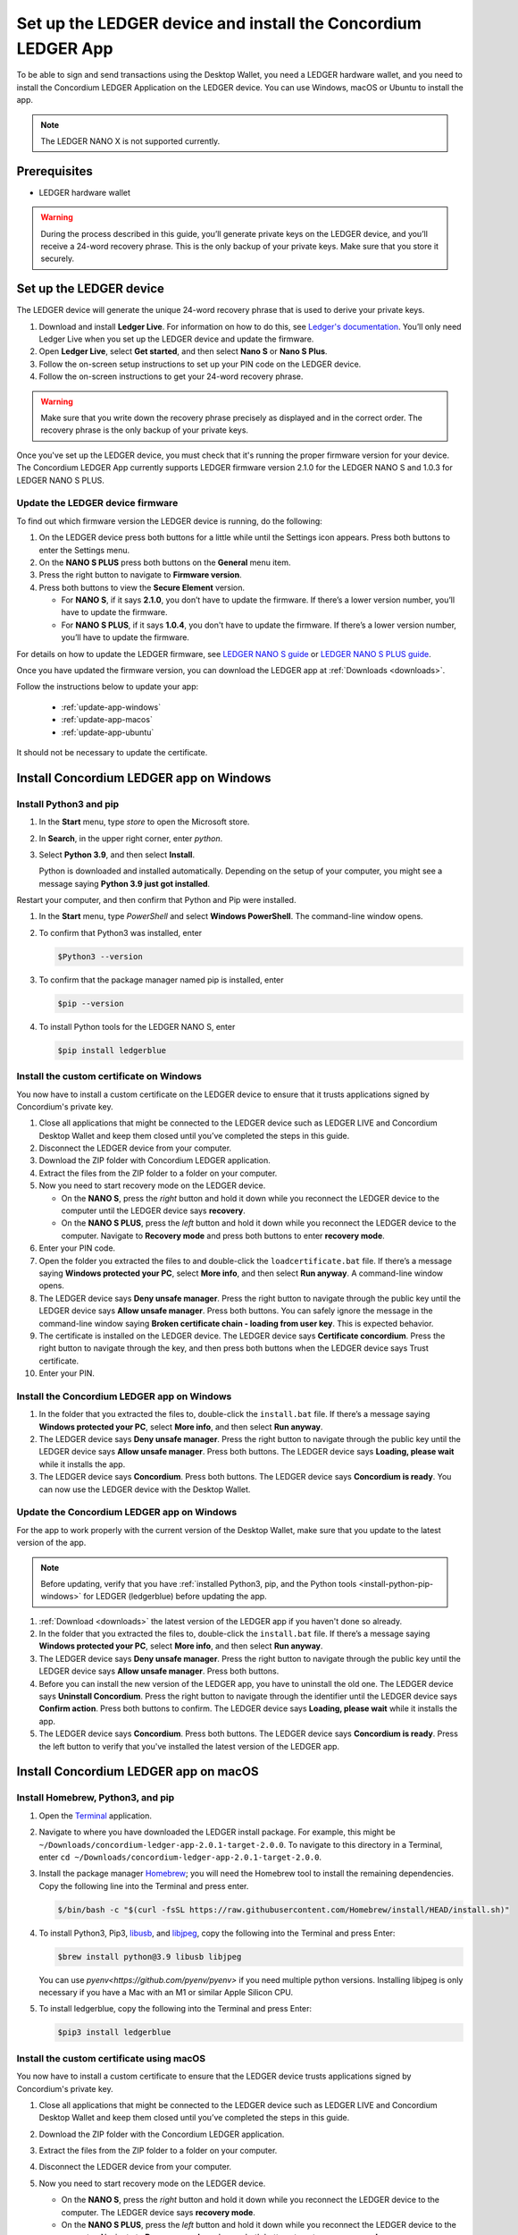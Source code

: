 
.. _install-Ledger-app:

==============================================================
Set up the LEDGER device and install the Concordium LEDGER App
==============================================================

To be able to sign and send transactions using the Desktop Wallet, you need a LEDGER hardware wallet, and you need to install the Concordium LEDGER Application on the LEDGER device. You can use Windows, macOS or Ubuntu to install the app.

.. Note::

   The LEDGER NANO X is not supported currently.

Prerequisites
=============

-  LEDGER hardware wallet

.. Warning::

   During the process described in this guide, you’ll generate private keys on the LEDGER device, and you’ll receive a 24-word recovery phrase. This is the only backup of your private keys. Make sure that you store it securely.

Set up the LEDGER device
========================

The LEDGER device will generate the unique 24-word recovery phrase that is used to derive your private keys.

#. Download and install **Ledger Live**. For information on how to do this, see `Ledger's documentation <https://www.ledger.com/ledger-live/download>`_. You’ll only need Ledger Live when you set up the LEDGER device and update the firmware.

#. Open **Ledger Live**, select **Get started**, and then select **Nano S** or **Nano S Plus**.

#. Follow the on-screen setup instructions to set up your PIN code on the LEDGER device.

#. Follow the on-screen instructions to get your 24-word recovery phrase.

.. Warning::

   Make sure that you write down the recovery phrase precisely as displayed and in the correct order. The recovery phrase is the only backup of your private keys.

Once you've set up the LEDGER device, you must check that it's running the proper firmware version for your device. The Concordium LEDGER App currently supports LEDGER firmware version 2.1.0 for the LEDGER NANO S and 1.0.3 for LEDGER NANO S PLUS.

Update the LEDGER device firmware
---------------------------------

To find out which firmware version the LEDGER device is running, do the following:

#. On the LEDGER device press both buttons for a little while until the Settings icon appears. Press both buttons to enter the Settings menu.

#. On the **NANO S PLUS** press both buttons on the **General** menu item.

#. Press the right button to navigate to **Firmware version**.

#. Press both buttons to view the **Secure Element** version.

   - For **NANO S**, if it says **2.1.0**, you don’t have to update the firmware. If there’s a lower version number, you’ll have to update the firmware.

   - For **NANO S PLUS**, if it says **1.0.4**, you don't have to update the firmware. If there’s a lower version number, you’ll have to update the firmware.

For details on how to update the LEDGER firmware, see `LEDGER NANO S guide <https://support.ledger.com/hc/en-us/articles/360002731113-Update-Ledger-Nano-S-firmware>`_ or `LEDGER NANO S PLUS guide <https://support.ledger.com/hc/en-us/articles/4445777839901-Update-Ledger-Nano-S-Plus-firmware?docs=true>`_.

Once you have updated the firmware version, you can download the LEDGER app at :ref:`Downloads <downloads>`.

Follow the instructions below to update your app:

   * :ref:`update-app-windows`
   * :ref:`update-app-macos`
   * :ref:`update-app-ubuntu`

It should not be necessary to update the certificate.

Install Concordium LEDGER app on Windows
========================================

.. _install-python-pip-windows:

Install Python3 and pip
-----------------------

#. In the **Start** menu, type *store* to open the Microsoft store.

#. In **Search**, in the upper right corner, enter *python*.

#. Select **Python 3.9**, and then select **Install**.

   Python is downloaded and installed automatically. Depending on the setup of your computer, you might see a message saying **Python 3.9 just got installed**.

Restart your computer, and then confirm that Python and Pip were installed.

#. In the **Start** menu, type *PowerShell* and select **Windows PowerShell**. The command-line window opens.

#. To confirm that Python3 was installed, enter

   .. code-block:: console

      $Python3 --version

#. To confirm that the package manager named pip is installed, enter

   .. code-block:: console

      $pip --version

#. To install Python tools for the LEDGER NANO S, enter

   .. code-block:: console

      $pip install ledgerblue

Install the custom certificate on Windows
-----------------------------------------

You now have to install a custom certificate on the LEDGER device to ensure that it trusts applications signed by Concordium's private key.

#. Close all applications that might be connected to the LEDGER device such as LEDGER LIVE and Concordium Desktop Wallet and keep them closed until you’ve completed the steps in this guide.

#. Disconnect the LEDGER device from your computer.

#. Download the ZIP folder with Concordium LEDGER application.

#. Extract the files from the ZIP folder to a folder on your computer.

#. Now you need to start recovery mode on the LEDGER device.

   - On the **NANO S**, press the *right* button and hold it down while you reconnect the LEDGER device to the computer until the LEDGER device says **recovery**.

   - On the **NANO S PLUS**, press the *left* button and hold it down while you reconnect the LEDGER device to the computer. Navigate to **Recovery mode** and press both buttons to enter **recovery mode**.

#. Enter your PIN code.

#. Open the folder you extracted the files to and double-click the ``loadcertificate.bat`` file. If there’s a message saying **Windows protected your PC**, select **More info**, and then select **Run anyway**. A command-line window opens.

#. The LEDGER device says **Deny unsafe manager**. Press the right button to navigate through the public key until the LEDGER device says **Allow unsafe manager**. Press both buttons. You can safely ignore the message in the command-line window saying **Broken certificate chain - loading from user key**. This is expected behavior.

#. The certificate is installed on the LEDGER device. The LEDGER device says **Certificate concordium**. Press the right button to navigate through the key, and then press both buttons when the LEDGER device says Trust certificate.

#. Enter your PIN.

.. _install-ledger-app-windows:

Install the Concordium LEDGER app on Windows
--------------------------------------------

#. In the folder that you extracted the files to, double-click the ``install.bat`` file. If there’s a message saying **Windows protected your PC**, select **More info**, and then select **Run anyway**.

#. The LEDGER device says **Deny unsafe manager**. Press the right button to navigate through the public key until the LEDGER device says **Allow unsafe manager**. Press both buttons. The LEDGER device says **Loading, please wait** while it installs the app.

#. The LEDGER device says **Concordium**. Press both buttons. The LEDGER device says **Concordium is ready**. You can now use the LEDGER device with the Desktop Wallet.

.. _update-app-windows:

Update the Concordium LEDGER app on Windows
-------------------------------------------

For the app to work properly with the current version of the Desktop Wallet, make sure that you update to the latest version of the app.

.. Note::
    Before updating, verify that you have :ref:`installed Python3, pip, and the Python tools <install-python-pip-windows>` for LEDGER (ledgerblue) before updating the app.

#. :ref:`Download <downloads>` the latest version of the LEDGER app if you haven't done so already.

#. In the folder that you extracted the files to, double-click the ``install.bat`` file. If there’s a message saying **Windows protected your PC**, select **More info**, and then select **Run anyway**.

#. The LEDGER device says **Deny unsafe manager**. Press the right button to navigate through the public key until the LEDGER device says **Allow unsafe manager**. Press both buttons.

#. Before you can install the new version of the LEDGER app, you have to uninstall the old one. The LEDGER device says **Uninstall Concordium**. Press the right button to navigate through the identifier until the LEDGER device says **Confirm action**. Press both buttons to confirm. The LEDGER device says **Loading, please wait** while it installs the app.

#. The LEDGER device says **Concordium**. Press both buttons. The LEDGER device says **Concordium is ready**. Press the left button to verify that you've installed the latest version of the LEDGER app.

Install Concordium LEDGER app on macOS
======================================

.. _install-python-pip-macos:

Install Homebrew, Python3, and pip
----------------------------------

#. Open the `Terminal <https://support.apple.com/en-gb/guide/terminal/apd5265185d-f365-44cb-8b09-71a064a42125/mac>`_ application.

#. Navigate to where you have downloaded the LEDGER install package. For example, this might be ``~/Downloads/concordium-ledger-app-2.0.1-target-2.0.0``. To navigate to this directory in a Terminal, enter ``cd ~/Downloads/concordium-ledger-app-2.0.1-target-2.0.0``.

#. Install the package manager `Homebrew <https://brew.sh/>`_; you will need the Homebrew tool to install the remaining dependencies. Copy the following line into the Terminal and press enter.

   .. code-block:: console

      $/bin/bash -c "$(curl -fsSL https://raw.githubusercontent.com/Homebrew/install/HEAD/install.sh)"

#. To install Python3, Pip3, `libusb <https://libusb.info/>`_, and `libjpeg <http://libjpeg.sourceforge.net/>`_, copy the following into the Terminal and press Enter:

   .. code-block:: console

      $brew install python@3.9 libusb libjpeg

   You can use `pyenv<https://github.com/pyenv/pyenv>` if you need multiple python versions. Installing libjpeg is only necessary if you have a Mac with an M1 or similar Apple Silicon CPU.

#. To install ledgerblue, copy the following into the Terminal and press Enter:

   .. code-block:: console

      $pip3 install ledgerblue

Install the custom certificate using macOS
------------------------------------------

You now have to install a custom certificate to ensure that the LEDGER device trusts applications signed by Concordium's private key.

#. Close all applications that might be connected to the LEDGER device such as LEDGER LIVE and Concordium Desktop Wallet and keep them closed until you’ve completed the steps in this guide.

#. Download the ZIP folder with the Concordium LEDGER application.

#. Extract the files from the ZIP folder to a folder on your computer.

#. Disconnect the LEDGER device from your computer.

#. Now you need to start recovery mode on the LEDGER device.

   - On the **NANO S**, press the *right* button and hold it down while you reconnect the LEDGER device to the computer. The LEDGER device says **recovery mode**.

   - On the **NANO S PLUS**, press the *left* button and hold it down while you reconnect the LEDGER device to the computer. Navigate to **Recovery mode** and press both buttons to enter **recovery mode**.

#. Enter your PIN code.

#. Open the `Terminal <https://support.apple.com/en-gb/guide/terminal/apd5265185d-f365-44cb-8b09-71a064a42125/mac>`_ application.

#. Navigate to where you have downloaded the LEDGER install package. For example, this might be ``~/Downloads/concordium-ledger-app-2.0.1-target-2.0.0``. To navigate to this directory in a Terminal, enter ``cd ~/Downloads/concordium-ledger-app-2.0.1-target-2.0.0``.

#. Load the certificate onto the LEDGER device by running the following script from the extracted folder:

   .. code-block:: console

      $./loadcertificate.sh

#. The LEDGER device says **Deny unsafe manager**. Press the right button to navigate through the public key until the LEDGER device says **Allow unsafe manager**. Press both buttons. You can safely ignore the message in the command-line window saying **Broken certificate chain - loading from user key**. This is expected behavior.

#. The certificate is installed on the LEDGER device. The LEDGER device says **Certificate concordium**. Press the right button to navigate through the key, and then press both buttons when the LEDGER device says **Trust certificate**.

#. Enter your PIN.

.. _install-ledger-app-macos:

Install the Concordium LEDGER app on MacOS
---------------------------------------------

#. Open the `Terminal <https://support.apple.com/en-gb/guide/terminal/apd5265185d-f365-44cb-8b09-71a064a42125/mac>`_ application.

#. Navigate to where you have downloaded the LEDGER install package. For example, this might be ``~/Downloads/concordium-ledger-app-2.0.1-target-2.0.0``. To navigate to this directory in a Terminal, enter ``cd ~/Downloads/concordium-ledger-app-2.0.1-target-2.0.0``.

#. Install the Concordium application on the LEDGER device by running the following script from the folder you extracted the files to:

   .. code-block:: console

      $./install.sh

#. The LEDGER device says **Deny unsafe manager**. Press the right button to navigate through the public key until the LEDGER device says **Allow unsafe manager**. Press both buttons. The LEDGER device says **Loading, please wait** while it installs the app.

#. The LEDGER device says **Concordium**. Press both buttons. The LEDGER device says **Concordium is ready**. You can now use the LEDGER device with the Desktop Wallet.

.. _update-app-macos:

Update/reinstall the Concordium LEDGER app on macOS
---------------------------------------------------

For the app to work properly with the current version of the Desktop Wallet, make sure that you update to the latest version of the app.

When you update your LEDGER device, it should not be necessary to update the certificate.

.. Note::
    If you're using a different computer than the one you used when you installed the app, you must :ref:`install Python3, pip, and the Python tools <install-python-pip-macos>` tools for LEDGER (ledgerblue) before updating the app.

#. :ref:`Download <downloads>` the latest version of the LEDGER app if you haven't done so already.

#. Open the `Terminal <https://support.apple.com/en-gb/guide/terminal/apd5265185d-f365-44cb-8b09-71a064a42125/mac>`_ application.

#. Navigate to where you have downloaded the LEDGER install package. For example, this might be ``~/Downloads/concordium-ledger-app-2.0.3-target-2.1.0``. To navigate to this directory in a Terminal, enter ``cd ~/Downloads/concordium-ledger-app-2.0.3-target-2.1.0``.

#. Install the Concordium application on the LEDGER device by running the following script from the folder you extracted the files to:

   .. code-block:: console

      ./install.sh


#. The LEDGER device says **Deny unsafe manager**. Press the right button to navigate through the public key until the LEDGER device says **Allow unsafe manager**.

#. Before you can install the new version of the LEDGER app, you have to uninstall the old one. The LEDGER device says **Uninstall Concordium**. Press the right button to navigate through the identifier until the LEDGER device says **Confirm action**. Press both buttons to confirm. The LEDGER device says **Loading, please wait** while it installs the app.

#. The LEDGER device says **Concordium**. Press both buttons. The LEDGER device says **Concordium is ready**. Press the left button to verify that you've installed the latest version of the LEDGER app.

Install Concordium LEDGER app on Ubuntu
=======================================

Install Python3 and pip on Ubuntu
---------------------------------

.. _install-python-pip-ubuntu:

#. Add udev rules. For more information, see the Linux section in `LEDGER ‘s guide Fix connection history <https://support.ledger.com/hc/en-us/articles/115005165269-Fix-connection-issues>`_.

   .. code-block:: console

      $wget -q -O - https://raw.githubusercontent.com/LedgerHQ/udev-rules/master/add_udev_rules.sh | sudo bash


2. Install python3:

   .. code-block:: console

      $sudo apt-get install python3

3. Install pip:

   .. code-block:: console

      $sudo apt-get install python3-pip

4. Install

   .. code-block:: console

      $sudo apt-get install libudev-dev libusb-1.0-0-dev python-dev

5. Install ledgerblue:

   .. code-block:: console

      $sudo pip3 install ledgerblue

Install the custom certificate on Ubuntu
----------------------------------------

You now have to install a custom certificate to ensure that the LEDGER device trusts applications signed by Concordium's private key.

#. Close all applications that might be connected to the LEDGER device such as LEDGER LIVE and Concordium Desktop Wallet and keep them closed until you’ve completed the steps in this guide.

#. Download the ZIP folder with the Concordium LEDGER application.

#. Extract the files from the ZIP folder to a folder on your computer.

#. Disconnect the LEDGER device from your computer.

#. Now you need to start recovery mode on the LEDGER device.

   - On the **Nano S**, press the *right* button and hold it down while you reconnect the LEDGER device to the computer. The LEDGER device says **recovery mode**.

   - On the **Nano S Plus**, press the *left* button and hold it down while you reconnect the LEDGER device to the computer. Navigate to **Recovery mode** and press both buttons to enter **recovery mode**.

#. Enter your PIN code.

#. Run the following script from the folder you extracted the files to:

   .. code-block:: console

      $./loadcertificate.sh

#. The LEDGER device says **Deny unsafe manager**. Press the right button to navigate through the public key until the LEDGER device says **Allow unsafe manager**. Press both buttons. You can safely ignore the message in the command-line window saying **Broken certificate chain - loading from user key**. This is expected behavior.

#. The certificate is installed on the LEDGER device. Press the right button to navigate through the key, and then press both buttons when the LEDGER device says **Trust certificate**.

.. _install-ledger-app-ubuntu:

Install the Concordium LEDGER app on Ubuntu
-------------------------------------------

#. Install the Concordium application on the LEDGER device by running the following script from the folder you extracted the files to:

   .. code-block:: console

      $./install.sh

2. The LEDGER device says **Deny unsafe manager**. Press the right button to navigate through the public key until the LEDGER device says **Allow unsafe manager**. Press both buttons. The LEDGER device says **Loading, please wait** while it installs the app.

3. The LEDGER device says **Concordium**. Press both buttons. The LEDGER device says **Concordium is ready**. You can now use the LEDGER device with the Desktop Wallet.

.. _update-app-ubuntu:

Update the Concordium LEDGER app on Ubuntu
-------------------------------------------

For the app to work properly with the current version of the Desktop Wallet, make sure that you update to the latest version of the app.

.. Note::
    If you're using a different computer than the one you used when you installed the app, you must :ref:`install Python3, pip, and the Python tools <install-python-pip-ubuntu>` for LEDGER (ledgerblue) before updating the app.

#. :ref:`Download <downloads>` the latest version of the LEDGER app if you haven't done so already.

#. Run the ``install.sh`` file from the folder that you extracted the files to.

#. The LEDGER device says **Deny unsafe manager**. Press the right button to navigate through the public key until the LEDGER device says **Allow unsafe manager**.

#. Before you can install the new version of the LEDGER app, you have to uninstall the old one. The LEDGER device says **Uninstall Concordium**. Press the right button to navigate through the identifier until the LEDGER device says **Confirm action**. Press both buttons to confirm. The LEDGER device says **Loading, please wait** while it installs the app.

#. The LEDGER device says **Concordium**. Press both buttons. The LEDGER device says **Concordium is ready**. Press the left button to verify that you've installed the latest version of the LEDGER app.
